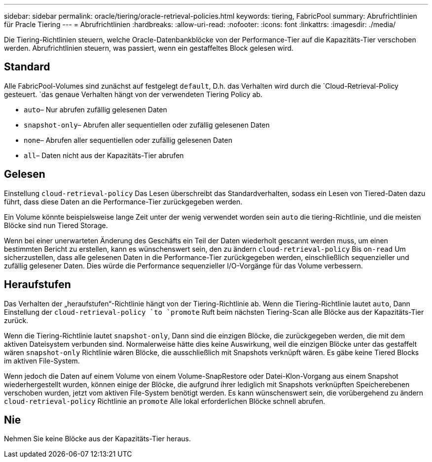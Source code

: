 ---
sidebar: sidebar 
permalink: oracle/tiering/oracle-retrieval-policies.html 
keywords: tiering, FabricPool 
summary: Abrufrichtlinien für Pracle Tiering 
---
= Abrufrichtlinien
:hardbreaks:
:allow-uri-read: 
:nofooter: 
:icons: font
:linkattrs: 
:imagesdir: ./media/


[role="lead"]
Die Tiering-Richtlinien steuern, welche Oracle-Datenbankblöcke von der Performance-Tier auf die Kapazitäts-Tier verschoben werden. Abrufrichtlinien steuern, was passiert, wenn ein gestaffeltes Block gelesen wird.



== Standard

Alle FabricPool-Volumes sind zunächst auf festgelegt `default`, D.h. das Verhalten wird durch die `Cloud-Retrieval-Policy gesteuert. `das genaue Verhalten hängt von der verwendeten Tiering Policy ab.

* `auto`– Nur abrufen zufällig gelesenen Daten
* `snapshot-only`– Abrufen aller sequentiellen oder zufällig gelesenen Daten
* `none`– Abrufen aller sequentiellen oder zufällig gelesenen Daten
* `all`– Daten nicht aus der Kapazitäts-Tier abrufen




== Gelesen

Einstellung `cloud-retrieval-policy` Das Lesen überschreibt das Standardverhalten, sodass ein Lesen von Tiered-Daten dazu führt, dass diese Daten an die Performance-Tier zurückgegeben werden.

Ein Volume könnte beispielsweise lange Zeit unter der wenig verwendet worden sein `auto` die tiering-Richtlinie, und die meisten Blöcke sind nun Tiered Storage.

Wenn bei einer unerwarteten Änderung des Geschäfts ein Teil der Daten wiederholt gescannt werden muss, um einen bestimmten Bericht zu erstellen, kann es wünschenswert sein, den zu ändern `cloud-retrieval-policy` Bis `on-read` Um sicherzustellen, dass alle gelesenen Daten in die Performance-Tier zurückgegeben werden, einschließlich sequenzieller und zufällig gelesener Daten. Dies würde die Performance sequenzieller I/O-Vorgänge für das Volume verbessern.



== Heraufstufen

Das Verhalten der „heraufstufen“-Richtlinie hängt von der Tiering-Richtlinie ab. Wenn die Tiering-Richtlinie lautet `auto`, Dann Einstellung der `cloud-retrieval-policy `to `promote` Ruft beim nächsten Tiering-Scan alle Blöcke aus der Kapazitäts-Tier zurück.

Wenn die Tiering-Richtlinie lautet `snapshot-only`, Dann sind die einzigen Blöcke, die zurückgegeben werden, die mit dem aktiven Dateisystem verbunden sind. Normalerweise hätte dies keine Auswirkung, weil die einzigen Blöcke unter das gestaffelt wären `snapshot-only` Richtlinie wären Blöcke, die ausschließlich mit Snapshots verknüpft wären. Es gäbe keine Tiered Blocks im aktiven File-System.

Wenn jedoch die Daten auf einem Volume von einem Volume-SnapRestore oder Datei-Klon-Vorgang aus einem Snapshot wiederhergestellt wurden, können einige der Blöcke, die aufgrund ihrer lediglich mit Snapshots verknüpften Speicherebenen verschoben wurden, jetzt vom aktiven File-System benötigt werden. Es kann wünschenswert sein, die vorübergehend zu ändern `cloud-retrieval-policy` Richtlinie an `promote` Alle lokal erforderlichen Blöcke schnell abrufen.



== Nie

Nehmen Sie keine Blöcke aus der Kapazitäts-Tier heraus.

